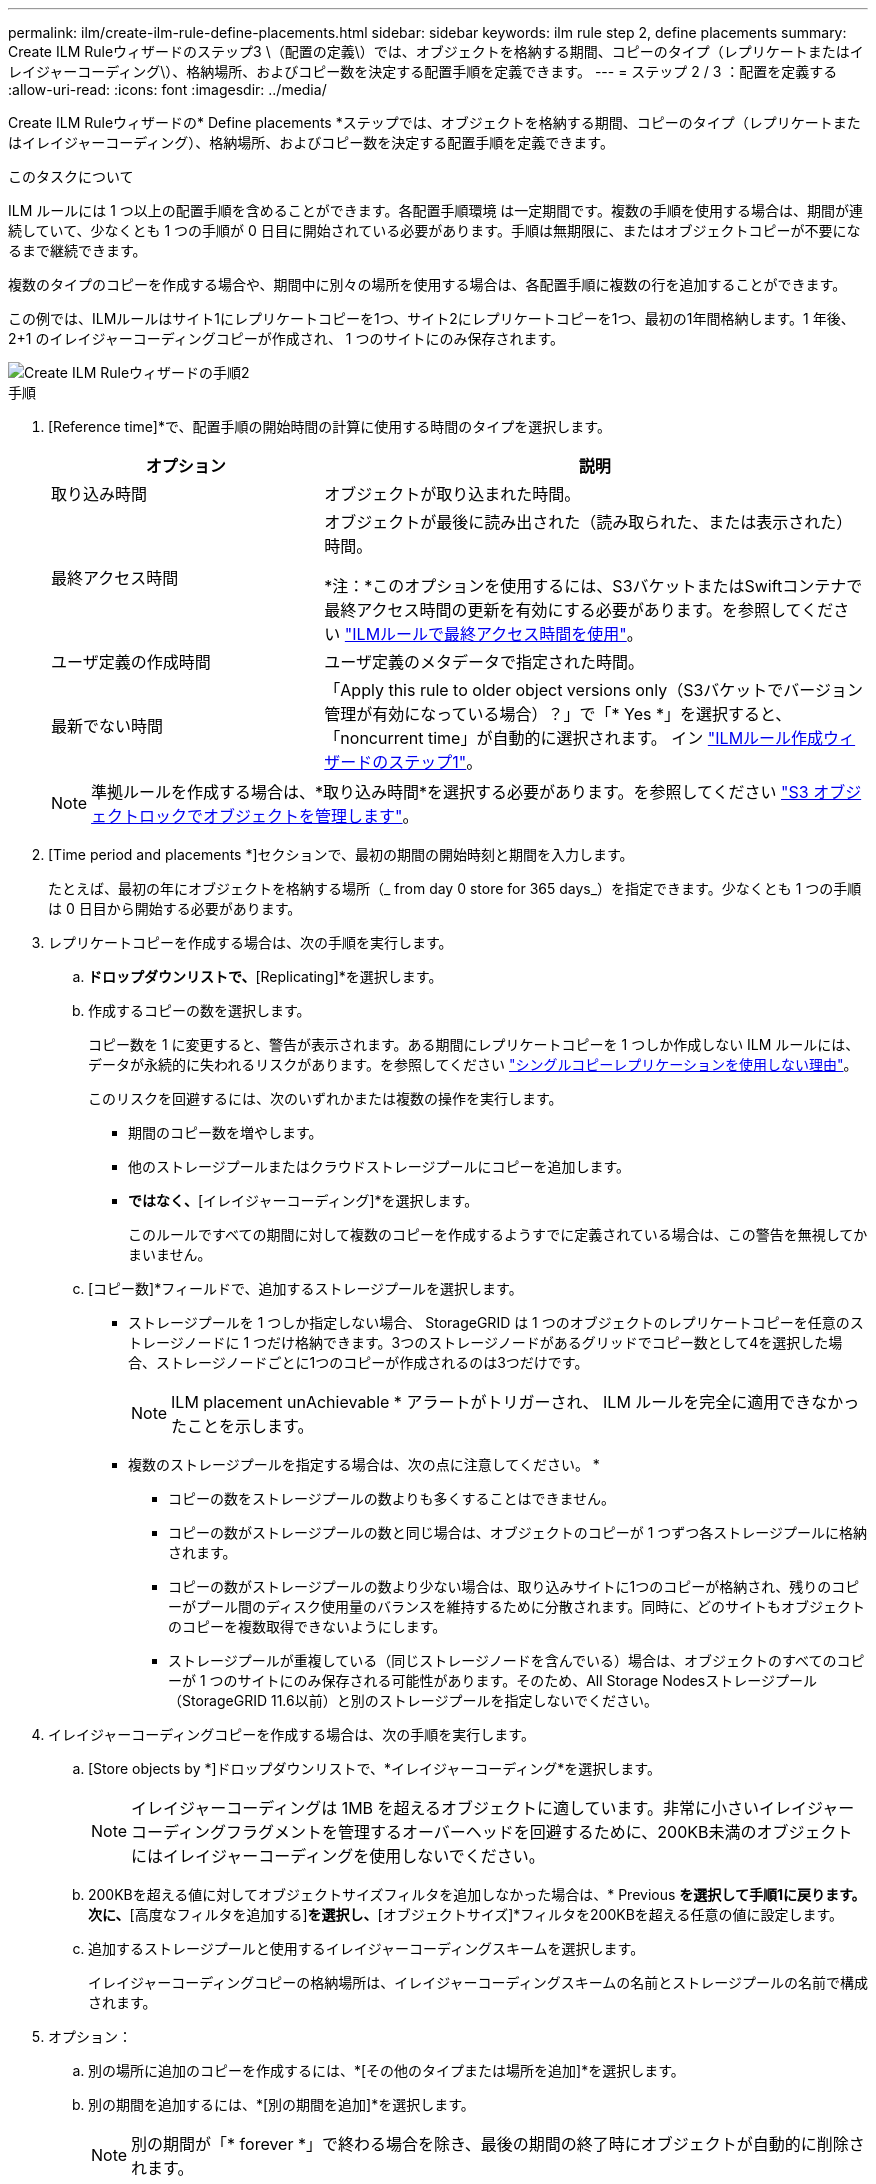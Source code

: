 ---
permalink: ilm/create-ilm-rule-define-placements.html 
sidebar: sidebar 
keywords: ilm rule step 2, define placements 
summary: Create ILM Ruleウィザードのステップ3 \（配置の定義\）では、オブジェクトを格納する期間、コピーのタイプ（レプリケートまたはイレイジャーコーディング\）、格納場所、およびコピー数を決定する配置手順を定義できます。 
---
= ステップ 2 / 3 ：配置を定義する
:allow-uri-read: 
:icons: font
:imagesdir: ../media/


[role="lead"]
Create ILM Ruleウィザードの* Define placements *ステップでは、オブジェクトを格納する期間、コピーのタイプ（レプリケートまたはイレイジャーコーディング）、格納場所、およびコピー数を決定する配置手順を定義できます。

.このタスクについて
ILM ルールには 1 つ以上の配置手順を含めることができます。各配置手順環境 は一定期間です。複数の手順を使用する場合は、期間が連続していて、少なくとも 1 つの手順が 0 日目に開始されている必要があります。手順は無期限に、またはオブジェクトコピーが不要になるまで継続できます。

複数のタイプのコピーを作成する場合や、期間中に別々の場所を使用する場合は、各配置手順に複数の行を追加することができます。

この例では、ILMルールはサイト1にレプリケートコピーを1つ、サイト2にレプリケートコピーを1つ、最初の1年間格納します。1 年後、 2+1 のイレイジャーコーディングコピーが作成され、 1 つのサイトにのみ保存されます。

image::../media/ilm_create_ilm_rule_wizard_2.png[Create ILM Ruleウィザードの手順2]

.手順
. [Reference time]*で、配置手順の開始時間の計算に使用する時間のタイプを選択します。
+
[cols="1a,2a"]
|===
| オプション | 説明 


 a| 
取り込み時間
 a| 
オブジェクトが取り込まれた時間。



 a| 
最終アクセス時間
 a| 
オブジェクトが最後に読み出された（読み取られた、または表示された）時間。

*注：*このオプションを使用するには、S3バケットまたはSwiftコンテナで最終アクセス時間の更新を有効にする必要があります。を参照してください link:using-last-access-time-in-ilm-rules.html["ILMルールで最終アクセス時間を使用"]。



 a| 
ユーザ定義の作成時間
 a| 
ユーザ定義のメタデータで指定された時間。



 a| 
最新でない時間
 a| 
「Apply this rule to older object versions only（S3バケットでバージョン管理が有効になっている場合）？」で「* Yes *」を選択すると、「noncurrent time」が自動的に選択されます。 イン link:create-ilm-rule-enter-details.html["ILMルール作成ウィザードのステップ1"]。

|===
+

NOTE: 準拠ルールを作成する場合は、*取り込み時間*を選択する必要があります。を参照してください link:managing-objects-with-s3-object-lock.html["S3 オブジェクトロックでオブジェクトを管理します"]。

. [Time period and placements *]セクションで、最初の期間の開始時刻と期間を入力します。
+
たとえば、最初の年にオブジェクトを格納する場所（_ from day 0 store for 365 days_）を指定できます。少なくとも 1 つの手順は 0 日目から開始する必要があります。

. レプリケートコピーを作成する場合は、次の手順を実行します。
+
.. [Store objects by]*ドロップダウンリストで、*[Replicating]*を選択します。
.. 作成するコピーの数を選択します。
+
コピー数を 1 に変更すると、警告が表示されます。ある期間にレプリケートコピーを 1 つしか作成しない ILM ルールには、データが永続的に失われるリスクがあります。を参照してください link:why-you-should-not-use-single-copy-replication.html["シングルコピーレプリケーションを使用しない理由"]。

+
このリスクを回避するには、次のいずれかまたは複数の操作を実行します。

+
*** 期間のコピー数を増やします。
*** 他のストレージプールまたはクラウドストレージプールにコピーを追加します。
*** [レプリケート中]*ではなく、*[イレイジャーコーディング]*を選択します。
+
このルールですべての期間に対して複数のコピーを作成するようすでに定義されている場合は、この警告を無視してかまいません。



.. [コピー数]*フィールドで、追加するストレージプールを選択します。
+
* ストレージプールを 1 つしか指定しない場合、 StorageGRID は 1 つのオブジェクトのレプリケートコピーを任意のストレージノードに 1 つだけ格納できます。3つのストレージノードがあるグリッドでコピー数として4を選択した場合、ストレージノードごとに1つのコピーが作成されるのは3つだけです。

+

NOTE: ILM placement unAchievable * アラートがトリガーされ、 ILM ルールを完全に適用できなかったことを示します。

+
* 複数のストレージプールを指定する場合は、次の点に注意してください。 *

+
*** コピーの数をストレージプールの数よりも多くすることはできません。
*** コピーの数がストレージプールの数と同じ場合は、オブジェクトのコピーが 1 つずつ各ストレージプールに格納されます。
*** コピーの数がストレージプールの数より少ない場合は、取り込みサイトに1つのコピーが格納され、残りのコピーがプール間のディスク使用量のバランスを維持するために分散されます。同時に、どのサイトもオブジェクトのコピーを複数取得できないようにします。
*** ストレージプールが重複している（同じストレージノードを含んでいる）場合は、オブジェクトのすべてのコピーが 1 つのサイトにのみ保存される可能性があります。そのため、All Storage Nodesストレージプール（StorageGRID 11.6以前）と別のストレージプールを指定しないでください。




. イレイジャーコーディングコピーを作成する場合は、次の手順を実行します。
+
.. [Store objects by *]ドロップダウンリストで、*イレイジャーコーディング*を選択します。
+

NOTE: イレイジャーコーディングは 1MB を超えるオブジェクトに適しています。非常に小さいイレイジャーコーディングフラグメントを管理するオーバーヘッドを回避するために、200KB未満のオブジェクトにはイレイジャーコーディングを使用しないでください。

.. 200KBを超える値に対してオブジェクトサイズフィルタを追加しなかった場合は、* Previous *を選択して手順1に戻ります。次に、*[高度なフィルタを追加する]*を選択し、*[オブジェクトサイズ]*フィルタを200KBを超える任意の値に設定します。
.. 追加するストレージプールと使用するイレイジャーコーディングスキームを選択します。
+
イレイジャーコーディングコピーの格納場所は、イレイジャーコーディングスキームの名前とストレージプールの名前で構成されます。



. オプション：
+
.. 別の場所に追加のコピーを作成するには、*[その他のタイプまたは場所を追加]*を選択します。
.. 別の期間を追加するには、*[別の期間を追加]*を選択します。
+

NOTE: 別の期間が「* forever *」で終わる場合を除き、最後の期間の終了時にオブジェクトが自動的に削除されます。



. オブジェクトをクラウドストレージプールに格納する場合は、次の手順を実行します。
+
.. [Store objects by *]ドロップダウンリストで、*[Replicating *]を選択します。
.. [Copies at]*フィールドを選択し、クラウドストレージプールを選択します。
+
クラウドストレージプールを使用する場合は、次の点に注意してください。

+
*** 1つの配置手順で複数のクラウドストレージプールを選択することはできません。同様に、クラウドストレージプールとストレージプールを同じ配置手順で選択することはできません。
*** 任意のクラウドストレージプールに格納できるオブジェクトのコピーは 1 つだけです。「 * Copies * 」を 2 以上に設定すると、エラーメッセージが表示されます。
*** どのクラウドストレージプールにも、複数のオブジェクトコピーを同時に格納することはできません。クラウドストレージプールを使用する複数の配置で日付が重複している場合や、同じ配置内の複数の行でクラウドストレージプールを使用している場合は、エラーメッセージが表示されます。
*** オブジェクトがStorageGRIDにレプリケートコピーまたはイレイジャーコーディングコピーとして格納されているときに、そのオブジェクトをクラウドストレージプールに格納できます。ただし、各場所のコピーの数とタイプを指定できるように、その期間の配置手順に複数の行を含める必要があります。




. [Retention]図で、配置手順を確認します。
+
この例では、ILMルールはサイト1にレプリケートコピーを1つ、サイト2にレプリケートコピーを1つ、最初の1年間格納します。1年後にさらに10年間、6+3のイレイジャーコーディングコピーが3つのサイトに保存されます。合計11年が経過すると、オブジェクトはStorageGRID から削除されます。

+
保持図の規則解析セクションには'次のような情報が表示されます

+
** このルールの期間中は、StorageGRID サイト障害からの保護が適用されます。
** このルールで処理されるオブジェクトは、4015日目以降に削除されます。
+

NOTE: を参照してください link:using-multiple-storage-pools-for-cross-site-replication.html["サイト障害からの保護を有効にします。"]

+
image::../media/ilm_rule_retention_diagram.png[ILM ルールによる保持の図]



. 「 * Continue * 」を選択します。 link:create-ilm-rule-select-ingest-behavior.html["ステップ3（取り込み動作を選択）"] のCreate an ILM ruleウィザードが表示されます。


